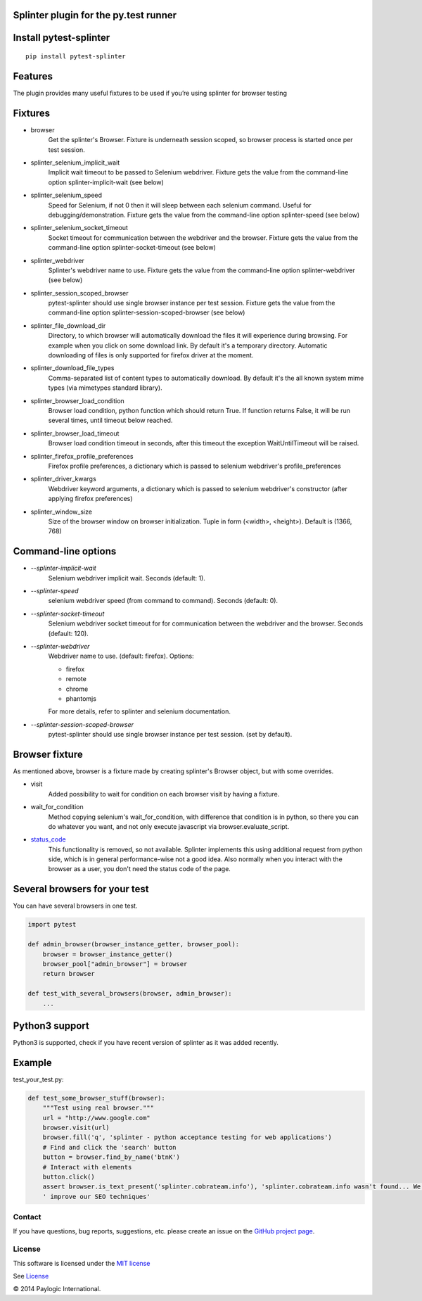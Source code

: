 Splinter plugin for the py.test runner
=========================================================

.. image:: https://api.travis-ci.org/paylogic/pytest-splinter.png
   :target: https://travis-ci.org/paylogic/pytest-splinter
.. image:: https://pypip.in/v/pytest-splinter/badge.png
   :target: https://crate.io/packages/pytest-splinter/
.. image:: https://coveralls.io/repos/paylogic/pytest-splinter/badge.png?branch=master
   :target: https://coveralls.io/r/paylogic/pytest-splinter


Install pytest-splinter
===========================

::

    pip install pytest-splinter


Features
========

The plugin provides many useful fixtures to be used if you’re using splinter for browser testing


Fixtures
========

* browser
    Get the splinter's Browser. Fixture is underneath session scoped, so browser process is started
    once per test session.

* splinter_selenium_implicit_wait
    Implicit wait timeout to be passed to Selenium webdriver.
    Fixture gets the value from the command-line option splinter-implicit-wait (see below)

* splinter_selenium_speed
    Speed for Selenium, if not 0 then it will sleep between each selenium command.
    Useful for debugging/demonstration.
    Fixture gets the value from the command-line option splinter-speed (see below)

* splinter_selenium_socket_timeout
    Socket timeout for communication between the webdriver and the browser.
    Fixture gets the value from the command-line option splinter-socket-timeout (see below)

* splinter_webdriver
    Splinter's webdriver name to use. Fixture gets the value from the command-line option
    splinter-webdriver (see below)

* splinter_session_scoped_browser
    pytest-splinter should use single browser instance per test session.
    Fixture gets the value from the command-line option splinter-session-scoped-browser (see below)

* splinter_file_download_dir
    Directory, to which browser will automatically download the files it
    will experience during browsing. For example when you click on some download link.
    By default it's a temporary directory. Automatic downloading of files is only supported for firefox driver
    at the moment.

* splinter_download_file_types
    Comma-separated list of content types to automatically download.
    By default it's the all known system mime types (via mimetypes standard library).

* splinter_browser_load_condition
    Browser load condition, python function which should return True.
    If function returns False, it will be run several times, until timeout below reached.

* splinter_browser_load_timeout
    Browser load condition timeout in seconds, after this timeout the exception
    WaitUntilTimeout will be raised.

* splinter_firefox_profile_preferences
    Firefox profile preferences, a dictionary which is passed to selenium
    webdriver's profile_preferences

* splinter_driver_kwargs
    Webdriver keyword arguments, a dictionary which is passed to selenium
    webdriver's constructor (after applying firefox preferences)

* splinter_window_size
    Size of the browser window on browser initialization. Tuple in form (<width>, <height>). Default is (1366, 768)


Command-line options
====================

* `--splinter-implicit-wait`
    Selenium webdriver implicit wait. Seconds (default: 1).

* `--splinter-speed`
    selenium webdriver speed (from command to command). Seconds (default: 0).

* `--splinter-socket-timeout`
    Selenium webdriver socket timeout for for communication between the webdriver and the browser.
    Seconds (default: 120).

* `--splinter-webdriver`
    Webdriver name to use. (default: firefox). Options:

    *  firefox
    *  remote
    *  chrome
    *  phantomjs

    For more details, refer to splinter and selenium documentation.

* `--splinter-session-scoped-browser`
    pytest-splinter should use single browser instance per test session. (set by default).


Browser fixture
===============

As mentioned above, browser is a fixture made by creating splinter's Browser object, but with some overrides.

*  visit
    Added possibility to wait for condition on each browser visit by having a fixture.

*  wait_for_condition
    Method copying selenium's wait_for_condition, with difference that condition is in python,
    so there you can do whatever you want, and not only execute javascript via browser.evaluate_script.

*  `status_code <http://splinter.cobrateam.info/docs/http-status-code-and-exception.html>`_
    This functionality is removed, so not available. Splinter implements this using additional request from python side,
    which is in general performance-wise not a good idea. Also normally when you interact with the browser as a user,
    you don't need the status code of the page.

Several browsers for your test
==============================

You can have several browsers in one test.

.. code-block:: python

    import pytest

    def admin_browser(browser_instance_getter, browser_pool):
        browser = browser_instance_getter()
        browser_pool["admin_browser"] = browser
        return browser

    def test_with_several_browsers(browser, admin_browser):
        ...


Python3 support
===============

Python3 is supported, check if you have recent version of splinter as it was added recently.


Example
=======

test_your_test.py:

.. code-block:: python

    def test_some_browser_stuff(browser):
        """Test using real browser."""
        url = "http://www.google.com"
        browser.visit(url)
        browser.fill('q', 'splinter - python acceptance testing for web applications')
        # Find and click the 'search' button
        button = browser.find_by_name('btnK')
        # Interact with elements
        button.click()
        assert browser.is_text_present('splinter.cobrateam.info'), 'splinter.cobrateam.info wasn't found... We need to'
        ' improve our SEO techniques'


Contact
-------

If you have questions, bug reports, suggestions, etc. please create an issue on
the `GitHub project page <http://github.com/paylogic/pytest-splinter>`_.


License
-------

This software is licensed under the `MIT license <http://en.wikipedia.org/wiki/MIT_License>`_

See `License <https://github.com/paylogic/pytest-splinter/blob/master/LICENSE.txt>`_


© 2014 Paylogic International.
